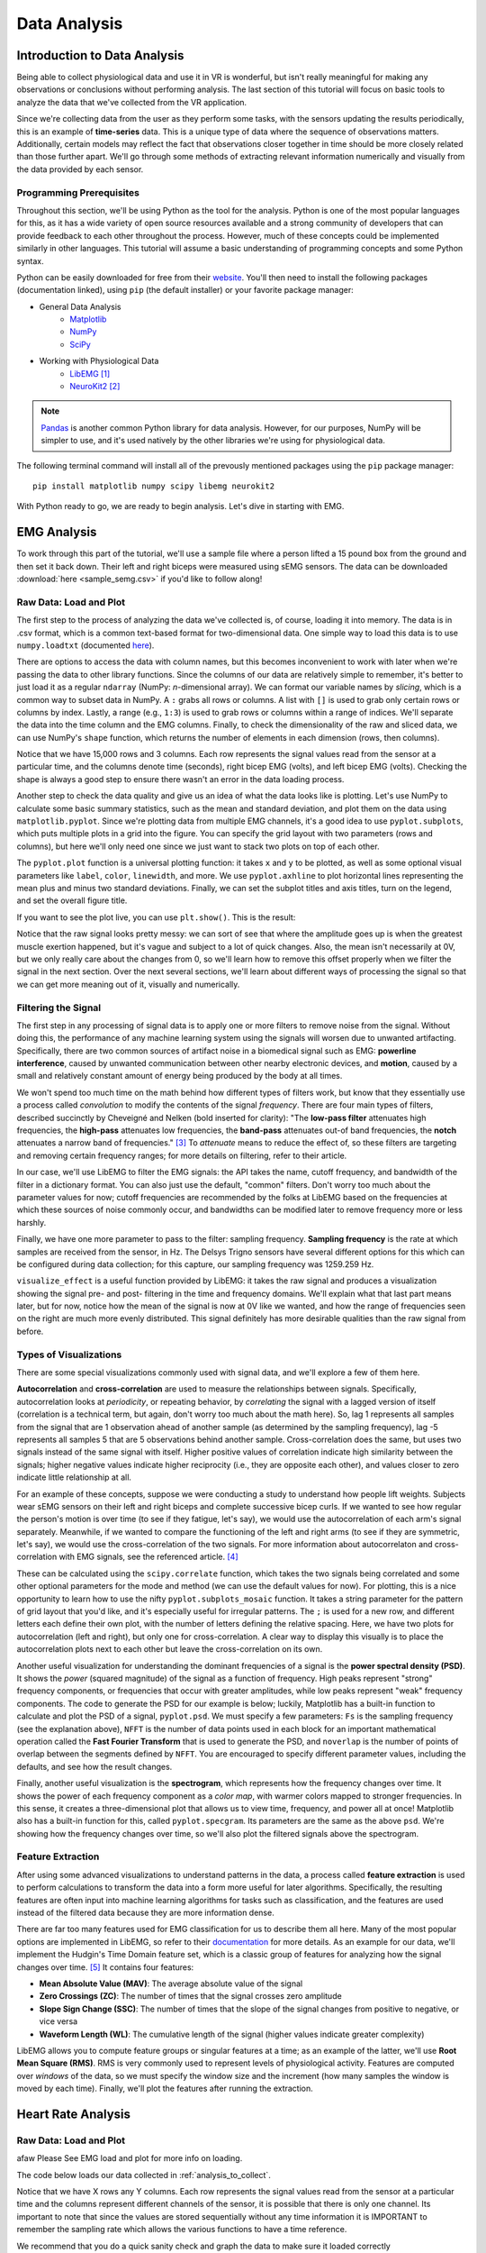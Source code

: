 .. _sensors_to_analysis:
.. _collect_to_analysis:

===============
Data Analysis
===============


-----------------------------
Introduction to Data Analysis
-----------------------------

Being able to collect physiological data and use it in VR is wonderful, but isn't really meaningful for making any observations or conclusions without performing analysis. The last section of this tutorial will focus on basic tools to analyze the data that we've collected from the VR application.

Since we're collecting data from the user as they perform some tasks, with the sensors updating the results periodically, this is an example of **time-series** data. This is a unique type of data where the sequence of observations matters. Additionally, certain models may reflect the fact that observations closer together in time should be more closely related than those further apart. We'll go through some methods of extracting relevant information numerically and visually from the data provided by each sensor.

^^^^^^^^^^^^^^^^^^^^^^^^^
Programming Prerequisites
^^^^^^^^^^^^^^^^^^^^^^^^^

Throughout this section, we'll be using Python as the tool for the analysis. Python is one of the most popular languages for this, as it has a wide variety of open source resources available and a strong community of developers that can provide feedback to each other throughout the process. However, much of these concepts could be implemented similarly in other languages. This tutorial will assume a basic understanding of programming concepts and some Python syntax.

Python can be easily downloaded for free from their `website <https://www.python.org/downloads/>`_. You'll then need to install the following packages (documentation linked), using ``pip`` (the default installer) or your favorite package manager:

* General Data Analysis
   - `Matplotlib <https://matplotlib.org/>`_
   - `NumPy <https://numpy.org/>`_
   - `SciPy <https://scipy.org/>`_
* Working with Physiological Data 
   - `LibEMG <https://libemg.github.io/libemg/>`_ [#]_
   - `NeuroKit2 <https://neuropsychology.github.io/NeuroKit/introduction.html>`_ [#]_

.. note::
   `Pandas <https://pandas.pydata.org/>`_ is another common Python library for data analysis. However, for our purposes, NumPy will be simpler to use, and it's used natively by the other libraries we're using for physiological data.

The following terminal command will install all of the prevously mentioned packages using the ``pip`` package manager:
::

    pip install matplotlib numpy scipy libemg neurokit2

With Python ready to go, we are ready to begin analysis. Let's dive in starting with EMG.

------------
EMG Analysis
------------

To work through this part of the tutorial, we'll use a sample file where a person lifted a 15 pound box from the ground and then set it back down. Their left and right biceps were measured using sEMG sensors. The data can be downloaded :download:`here <sample_semg.csv>` if you'd like to follow along!

^^^^^^^^^^^^^^^^^^^^^^^
Raw Data: Load and Plot
^^^^^^^^^^^^^^^^^^^^^^^

The first step to the process of analyzing the data we've collected is, of course, loading it into memory. The data is in .csv format, which is a common text-based format for two-dimensional data. One simple way to load this data is to use ``numpy.loadtxt`` (documented `here <https://numpy.org/doc/stable/reference/generated/numpy.loadtxt.html>`_).

There are options to access the data with column names, but this becomes inconvenient to work with later when we're passing the data to other library functions. Since the columns of our data are relatively simple to remember, it's better to just load it as a regular ``ndarray`` (NumPy: *n*-dimensional array). We can format our variable names by *slicing*, which is a common way to subset data in NumPy. A ``:`` grabs all rows or columns. A list with ``[]`` is used to grab only certain rows or columns by index. Lastly, a range (e.g., ``1:3``) is used to grab rows or columns within a range of indices. We'll separate the data into the time column and the EMG columns. Finally, to check the dimensionality of the raw and sliced data, we can use NumPy's ``shape`` function, which returns the number of elements in each dimension (rows, then columns).

.. code-block:: python
   :linenos:

   import numpy as np

   TIME_CUTOFF = 15000

   df = np.loadtxt('sample_semg.csv', delimiter=',', dtype=float, max_rows=TIME_CUTOFF)
   emg_channels = b30_df[:,[1,2]]
   time = b30_df[:,0]
   print(df.shape, emg_channels.shape, time.shape)

Notice that we have 15,000 rows and 3 columns. Each row represents the signal values read from the sensor at a particular time, and the columns denote time (seconds), right bicep EMG (volts), and left bicep EMG (volts). Checking the shape is always a good step to ensure there wasn't an error in the data loading process.

Another step to check the data quality and give us an idea of what the data looks like is plotting. Let's use NumPy to calculate some basic summary statistics, such as the mean and standard deviation, and plot them on the data using ``matplotlib.pyplot``. Since we're plotting data from multiple EMG channels, it's a good idea to use ``pyplot.subplots``, which puts multiple plots in a grid into the figure. You can specify the grid layout with two parameters (rows and columns), but here we'll only need one since we just want to stack two plots on top of each other.

The ``pyplot.plot`` function is a universal plotting function: it takes ``x`` and ``y`` to be plotted, as well as some optional visual parameters like ``label``, ``color``, ``linewidth``, and more. We use ``pyplot.axhline`` to plot horizontal lines representing the mean plus and minus two standard deviations. Finally, we can set the subplot titles and axis titles, turn on the legend, and set the overall figure title.

.. code-block:: python
   :linenos:

   import matplotlib.pyplot as plt

   mean_raw = emg_channels.mean(axis=0) # 'axis=0' calculates mean of the columns
   std_raw = emg_channels.std(axis=0)
   fig1, ax1 = plt.subplots(2)

   ax1[0].plot(time, emg_channels[:,1], label = 'signal')
   ax1[0].axhline(y = mean_raw[1], color = 'red', label = 'mean')
   ax1[0].axhline(y = mean_raw[1] + 2*stddev_raw[1], color = 'green', label = 'stddev')
   ax1[0].axhline(y = mean_raw[1] - 2*stddev_raw[1], color = 'green')
   ax1[0].set_title("Left")
   ax1[0].legend()
   ax1[0].set_xlabel("Time (s)")
   ax1[0].set_ylabel("EMG (V)")

   ax1[1].plot(time, emg_channels[:,0], label = 'signal')
   ax1[1].axhline(y = mean_raw[0], color = 'red', label = 'mean')
   ax1[1].axhline(y = mean_raw[0] + 2*stddev_raw[0], color = 'green', label = 'stddev')
   ax1[1].axhline(y = mean_raw[0] - 2*stddev_raw[0], color = 'green')
   ax1[1].set_title("Right")
   ax1[1].legend()
   ax1[1].set_xlabel("Time (s)")
   ax1[1].set_ylabel("EMG (V)")

   fig1.suptitle("Raw EMG Signals")

If you want to see the plot live, you can use ``plt.show()``. This is the result:

.. image:: ../../images/filt_leftright.png
  :width: 800
  :alt: The filtered EMG signals for left and right biceps, with the mean in red and plus/minus one standard deviation in green.

Notice that the raw signal looks pretty messy: we can sort of see that where the amplitude goes up is when the greatest muscle exertion happened, but it's vague and subject to a lot of quick changes. Also, the mean isn't necessarily at 0V, but we only really care about the changes from 0, so we'll learn how to remove this offset properly when we filter the signal in the next section. Over the next several sections, we'll learn about different ways of processing the signal so that we can get more meaning out of it, visually and numerically.

^^^^^^^^^^^^^^^^^^^^
Filtering the Signal
^^^^^^^^^^^^^^^^^^^^

The first step in any processing of signal data is to apply one or more filters to remove noise from the signal. Without doing this, the performance of any machine learning system using the signals will worsen due to unwanted artifacting. Specifically, there are two common sources of artifact noise in a biomedical signal such as EMG: **powerline interference**, caused by unwanted communication between other nearby electronic devices, and **motion**, caused by a small and relatively constant amount of energy being produced by the body at all times.

We won't spend too much time on the math behind how different types of filters work, but know that they essentially use a process called *convolution* to modify the contents of the signal *frequency*. There are four main types of filters, described succinctly by Cheveigné and Nelken (bold inserted for clarity): "The **low-pass filter** attenuates high frequencies, the **high-pass** attenuates low frequencies, the **band-pass** attenuates out-of band frequencies, the **notch** attenuates a narrow band of frequencies." [#]_ To *attenuate* means to reduce the effect of, so these filters are targeting and removing certain frequency ranges; for more details on filtering, refer to their article.

In our case, we'll use LibEMG to filter the EMG signals: the API takes the name, cutoff frequency, and bandwidth of the filter in a dictionary format. You can also just use the default, "common" filters. Don't worry too much about the parameter values for now; cutoff frequencies are recommended by the folks at LibEMG based on the frequencies at which these sources of noise commonly occur, and bandwidths can be modified later to remove frequency more or less harshly.

Finally, we have one more parameter to pass to the filter: sampling frequency. **Sampling frequency** is the rate at which samples are received from the sensor, in Hz. The Delsys Trigno sensors have several different options for this which can be configured during data collection; for this capture, our sampling frequency was 1259.259 Hz.

.. code-block:: python
   :linenos:

   from libemg import filtering

   SAMPLE_FREQ = 1259.259

   fi = filtering.Filter(sampling_frequency=SAMPLE_FREQ)
   fi.install_common_filters() # installs notch at 60 Hz, bandpass from 20-450 Hz
   emg_filt = fi.filter(emg_channels)

   fi.visualize_effect(emg_channels)

.. image:: ../../images/prepost_filter.png
  :width: 800
  :alt: LibEMG visualization to show the effect of filtering the left and right bicep EMG signals, in both time and frequency domains.

``visualize_effect`` is a useful function provided by LibEMG: it takes the raw signal and produces a visualization showing the signal pre- and post- filtering in the time and frequency domains. We'll explain what that last part means later, but for now, notice how the mean of the signal is now at 0V like we wanted, and  how the range of frequencies seen on the right are much more evenly distributed. This signal definitely has more desirable qualities than the raw signal from before.

^^^^^^^^^^^^^^^^^^^^^^^
Types of Visualizations
^^^^^^^^^^^^^^^^^^^^^^^

There are some special visualizations commonly used with signal data, and we'll explore a few of them here.

**Autocorrelation** and **cross-correlation** are used to measure the relationships between signals. Specifically, autocorrelation looks at *periodicity*, or repeating behavior, by *correlating* the signal with a lagged version of itself (correlation is a technical term, but again, don't worry too much about the math here). So, lag 1 represents all samples from the signal that are 1 observation ahead of another sample (as determined by the sampling frequency), lag -5 represents all samples 5 that are 5 observations behind another sample. Cross-correlation does the same, but uses two signals instead of the same signal with itself. Higher positive values of correlation indicate high similarity between the signals; higher negative values indicate higher reciprocity (i.e., they are opposite each other), and values closer to zero indicate little relationship at all.

For an example of these concepts, suppose we were conducting a study to understand how people lift weights. Subjects wear sEMG sensors on their left and right biceps and complete successive bicep curls. If we wanted to see how regular the person's motion is over time (to see if they fatigue, let's say), we would use the autocorrelation of each arm's signal separately. Meanwhile, if we wanted to compare the functioning of the left and right arms (to see if they are symmetric, let's say), we would use the cross-correlation of the two signals. For more information about autocorrelaton and cross-correlation with EMG signals, see the referenced article. [#]_

These can be calculated using the ``scipy.correlate`` function, which takes the two signals being correlated and some other optional parameters for the mode and method (we can use the default values for now). For plotting, this is a nice opportunity to learn how to use the nifty ``pyplot.subplots_mosaic`` function. It takes a string parameter for the pattern of grid layout that you'd like, and it's especially useful for irregular patterns. The ``;`` is used for a new row, and different letters each define their own plot, with the number of letters defining the relative spacing. Here, we have two plots for autocorrelation (left and right), but only one for cross-correlation. A clear way to display this visually is to place the autocorrelation plots next to each other but leave the cross-correlation on its own.

.. code-block:: python
   :linenos:

   from scipy import signal

   auto_corr_right = signal.correlate(in1=emg_filt[:,0], in2=emg_filt[:,0])
   auto_corr_left = signal.correlate(in1=emg_filt[:,1], in2=emg_filt[:,1])
   cross_corr = signal.correlate(in1=emg_filt[:,0], in2=emg_filt[:,1])
   fig2, ax2 = plt.subplot_mosaic("AB;CC") # two plots next to each other on the top row, then one on the bottom row
   
   ax2["A"].plot(range(-TIME_CUTOFF,TIME_CUTOFF-1), auto_corr_left)
   ax2["A"].set_xlabel("Lag")
   ax2["A"].set_ylabel("Autocorrelation")
   ax2["A"].set_title("Autocorrelation, Left")

   ax2["B"].plot(range(-TIME_CUTOFF,TIME_CUTOFF-1), auto_corr_right)
   ax2["B"].set_xlabel("Lag")
   ax2["B"].set_ylabel("Autocorrelation")
   ax2["B"].set_title("Autocorrelation, Right")

   ax2["C"].plot(range(-TIME_CUTOFF,TIME_CUTOFF-1), cross_corr)
   ax2["C"].set_xlabel("Lag")
   ax2["C"].set_ylabel("Correlation")
   ax2["C"].set_title("Cross-Correlation, Left and Right")

   fig2.suptitle("Correlation in Left and Right Bicep EMG Signals")

.. image:: ../../images/autocrosscorr.png
  :width: 800
  :alt: Plot of autocorrelation in left and right bicep EMG signals, and cross-correlation between the two of them.

Another useful visualization for understanding the dominant frequencies of a signal is the **power spectral density (PSD)**. It shows the *power* (squared magnitude) of the signal as a function of frequency. High peaks represent "strong" frequency components, or frequencies that occur with greater amplitudes, while low peaks represent "weak" frequency components. The code to generate the PSD for our example is below; luckily, Matplotlib has a built-in function to calculate and plot the PSD of a signal, ``pyplot.psd``. We must specify a few parameters: ``Fs`` is the sampling frequency (see the explanation above), ``NFFT`` is the number of data points used in each block for an important mathematical operation called the **Fast Fourier Transform** that is used to generate the PSD, and ``noverlap`` is the number of points of overlap between the segments defined by ``NFFT``. You are encouraged to specify different parameter values, including the defaults, and see how the result changes.

.. code-block:: python
   :linenos:

   SAMPLE_FREQ = 1259.259
   WINDOW_SIZE = 50
   WINDOW_INC = 25

   fig3, ax3 = plt.subplots(2)
   ax3[0].psd(emg_filt[:,1], Fs=SAMPLE_FREQ, NFFT=WINDOW_SIZE, noverlap=WINDOW_SIZE-WINDOW_INC)
   ax3[0].set_title("Left")
   ax3[1].psd(emg_filt[:,0], Fs=SAMPLE_FREQ, NFFT=WINDOW_SIZE, noverlap=WINDOW_SIZE-WINDOW_INC)
   ax3[1].set_title("Right")
   fig3.suptitle("PSD of Left and Right Bicep Signals")

.. image:: ../../images/psd.png
  :width: 800
  :alt: Plot of Power Spectral Density (PSD) of left and right bicep EMG signals.

Finally, another useful visualization is the **spectrogram**, which represents how the frequency changes over time. It shows the power of each frequency component as a *color map*, with warmer colors mapped to stronger frequencies. In this sense, it creates a three-dimensional plot that allows us to view time, frequency, and power all at once! Matplotlib also has a built-in function for this, called ``pyplot.specgram``. Its parameters are the same as the above ``psd``. We're showing how the frequency changes over time, so we'll also plot the filtered signals above the spectrogram.

.. code-block:: python
   :linenos:

   SAMPLE_FREQ = 1259.259
   WINDOW_SIZE = 50
   WINDOW_INC = 25

   fig4, ax4 = plt.subplots(2,2)
   ax4[0,0].plot(time, emg_filt[:,1])
   ax4[0,0].set_title("Left: Raw Signal")
   ax4[1,0].specgram(emg_filt[:,1], Fs=SAMPLE_FREQ, NFFT=WINDOW_SIZE, noverlap=WINDOW_SIZE-WINDOW_INC)
   ax4[1,0].set_title("Left: Spectrogram")
   ax4[0,1].plot(time, emg_filt[:,0])
   ax4[0,1].set_title("Right: Raw Signal")
   ax4[1,1].specgram(emg_filt[:,0], Fs=SAMPLE_FREQ, NFFT=WINDOW_SIZE, noverlap=WINDOW_SIZE-WINDOW_INC)
   ax4[1,1].set_title("Right: Spectrogram")
   fig4.suptitle("Spectrogram of Left and Right Bicep Signals")

.. image:: ../../images/spectro.png
  :width: 800
  :alt: Plot of Spectrogram of left and right bicep EMG signals.

^^^^^^^^^^^^^^^^^^
Feature Extraction
^^^^^^^^^^^^^^^^^^

After using some advanced visualizations to understand patterns in the data, a process called **feature extraction** is used to perform calculations to transform the data into a form more useful for later algorithms. Specifically, the resulting features are often input into machine learning algorithms for tasks such as classification, and the features are used instead of the filtered data because they are more information dense.

There are far too many features used for EMG classification for us to describe them all here. Many of the most popular options are implemented in LibEMG, so refer to their `documentation <https://libemg.github.io/libemg/documentation/features/features.html>`_ for more details. As an example for our data, we'll implement the Hudgin's Time Domain feature set, which is a classic group of features for analyzing how the signal changes over time. [#]_ It contains four features:

* **Mean Absolute Value (MAV)**: The average absolute value of the signal
* **Zero Crossings (ZC)**: The number of times that the signal crosses zero amplitude
* **Slope Sign Change (SSC)**: The number of times that the slope of the signal changes from positive to negative, or vice versa
* **Waveform Length (WL)**: The cumulative length of the signal (higher values indicate greater complexity)

LibEMG allows you to compute feature groups or singular features at a time; as an example of the latter, we'll use **Root Mean Square (RMS)**. RMS is very commonly used to represent levels of physiological activity. Features are computed over *windows* of the data, so we must specify the window size and the increment (how many samples the window is moved by each time). Finally, we'll plot the features after running the extraction.

.. code-block:: python
   :linenos:

   from libemg import feature_extractor, utils

   WINDOW_SIZE = 50
   WINDOW_INC = 25

   fe = feature_extractor.FeatureExtractor()
   windows = utils.get_windows(emg_filt, WINDOW_SIZE, WINDOW_INC)
   features = fe.extract_feature_group('HTD', windows)
   features["RMS"] = fe.getRMSfeat(windows)
   
   fig5, ax5 = plt.subplots(len(features), 2)
   for i,key in enumerate(features):
       ax5[i,0].plot(features[key][:,1])
       ax5[i,0].set_title("Left: " + key)
       ax5[i,1].plot(features[key][:,0])
       ax5[i,1].set_title("Right: " + key)
   fig5.suptitle("Extracted Features for Left and Right Biceps")

.. image:: ../../images/feat_extract.png
  :width: 800
  :alt: Plot of extracted features on left and right bicep EMG signals. Hudgin's Time Domain: mean absolute value (MAV), zero crossings (ZC), slope sign change (SSC), waveform length (WL). Additionally, root mean square (RMS).

-------------------
Heart Rate Analysis
-------------------


^^^^^^^^^^^^^^^^^^^^^^^
Raw Data: Load and Plot 
^^^^^^^^^^^^^^^^^^^^^^^
afaw
Please See EMG load and plot for more info on loading. 

The code below loads our data collected in :ref:`analysis_to_collect`. 

.. code-block:: python
	:linenos:
	
	import numpy as np 

	CUT_OFF = 1000 #make sure this is divisible by the sample rate 

	ekg_data = np.loadtxt('raw_csv/CHANGE NAME', delimiter=',', dtype=float, max_rows=CUT_OFF)
.. 

Notice that we have X rows any Y columns. Each row represents the signal values read from the sensor at a 
particular time and the columns represent different channels of the sensor, it is possible that there is only one channel. Its important to note that since the values are 
stored sequentially without any time information it is IMPORTANT to remember the sampling rate which allows the various functions to have a time reference.

We recommend that you do a quick sanity check and graph the data to make sure it loaded correctly 

.. code-block:: python
	"""
	NOTE TO SELF
	This plot will not show the PQRST complex as it is too zoomed out
	once I get data from the EKG fix this 
	"""
	import numpy as np
	import matplotlib.pyplot as plt
	
	channel = 1	

	plt.plot(ekg_data[:,channel])
	plt.xlabel('Time')
	plt.ylabel('Value')
	plt.title('EKG plot')
	plt.show()
..

NOTE TO SELF add image of PQRST complex

Your ECG/EKG signal is made up of PQRST complexes each a measure of the electrical activity within the heart that during the course of a single beat, from start to finish. 
The PQRST signal has three distinct parts the P wave, the QRS complex, and the T wave.

* **The P Wave** represents the depolarization of the atria. This causes the atria to contract pushing blood into the ventricles.

* **The QRS complex** represents the depolarization of the ventricles. This causes the ventricles to contract pumping blood throughout the body.

* **The T wave** represents the re polarization of the ventricles. This causes the ventricles to relax allowing them to fill back up with blood. 

In order to determine the heart rate and heart rate variation the time from the beat to beat time is needed, the distance between any two consecutive QRS peaks 
is the time between those beats. The QRS complexes have this property because the peak indicates the moment that the heart expels the blood contained within its ventricles. 

^^^^^^^^^^^^^
Preprocessing
^^^^^^^^^^^^^

The preprocessing if very easy as the `NeuroKit2 <https://neuropsychology.github.io/NeuroKit/index.html>`_ library does near everything for us. 
All you have to do is call ``nk.ecg_process(ekg_data[:,1], sampling_rate=x)`` and your done. The function returns two elements
a dataframe with all the raw and cleaned signal and a dictionary containing miscellaneous info such as peak location.

Behind the scenes the ``ecg_process`` function does quite a bit. It uses six helper functions; ``ecg_clean``, ``ecg_peaks``, ``signal_rate``, 
``ecg_quality``, ``ecg_delineate``, and ``ecg_phase`` which cleans the signal, does peak detection, calculates the heart rate, assesses the signal quality, delineates 
the QRS complex, and calculates the cardiac phase determination respectively. 

* `ecg_clean <https://neuropsychology.github.io/NeuroKit/functions/ecg.html#ecg-clean>`_ is used to to remove noise from the signal in order to improve peak-detection accuracy.

* `ecg_peaks <https://neuropsychology.github.io/NeuroKit/functions/ecg.html#ecg-peaks>`_ finds the R-peaks in the QRS complex. 

* `signal_rate <https://neuropsychology.github.io/NeuroKit/functions/ecg.html#ecg-rate>`_ finds the signal rate from a series of peaks, does this by using ``60/period``, where period is the time between peaks.

* `ecg_quality <https://neuropsychology.github.io/NeuroKit/functions/ecg.html#ecg-rate>`_ assesses the quality.

* `ecg_delineate <https://neuropsychology.github.io/NeuroKit/functions/ecg.html#ecg-delineate>`_ delineates the QRS complex from the PQRST wave.

* `ecg_phase <https://neuropsychology.github.io/NeuroKit/functions/ecg.html#ecg-phase>`_ computes the cardiac phase i.e. the systole (heart empties) and diastole (heart fills).

^^^^^^^^^^^^^^^^^^
Analyzation 
^^^^^^^^^^^^^^^^^^

Analyzing the data to get the heart rate variability (HRV) is just as easy as the preprocessing Using just a few lines using `NeuroKit2 <https://neuropsychology.github.io/NeuroKit/examples/ecg_hrv/ecg_hrv.html>`_. you can use the aformentioned 
datafrane to calculate the HRV in three ways; time-domain analysis, frequency-domain analysis, or the non-linear domain analysis. Heart rate variability can tell us a number of things; A decrease in HRV during 
training can indicate fatigue, a significant decrease in HRV can indicate over training, and you can compare your current HRV to your baseline to determine if you are sufficiently recovered. Generally speaking those 
with a high baseline HRV have better cardiovascular fitness and with a lower HRV have worse cardiovascular fitness. 

Note: normal to normal is effectively the same as R peak to R peak and are often used interchangeable. The only difference is normal to normal
implies that the signal has been cleaned where as R to R could mean the signal is either cleaned or uncleaned.

Neurokit2`s `hrv_time <https://neuropsychology.github.io/NeuroKit/functions/hrv.html#hrv-time>`_ returns a data frame containing 25 pieces of data. The ones that are important to us 
are standard deviation of normal to normal(SDNN) and the standard deviation of average normal to normal (SDANN). SDNN is used to measure the heart rate variance over long periods of 
time i.e. 24 hours, it does this by calculating the standard deviation of the distance between successive R peaks. SDANN is used to measure heart rate variance over shorter periods of time i.e. 
five minutes, it does this by take ing the standard deviation of the average between successive R peaks. While your heart rate variability is effected by age, gender, and race generally
those with a HRV of 50ms or less are considered unhealthy, those with a HRV between 50-100ms have compromised health, and those with 100ms or more are healthy.  


Neurokit2`s `hrv_frequency <https://neuropsychology.github.io/NeuroKit/functions/hrv.html#hrv-frequency>`_ computes ten HRV frequency domain metrics. Two important metrics are the high frequency (HF)
and the low frequency (LF). The HF tells about one`s parasympathetic nervous system, which is responsible for your bodies functions during periods of relaxation. The LF tells us about one`s
sympathetic nervous system, which is responsible for speeding up one`s heart rate and slowing down your digestion along with other things that occur during a "fight or flight" response. Although
we will not being using `hrv_frequency` some basic code using it is supplied below.

Neurokit2`s `hrv_nonlinear <https://neuropsychology.github.io/NeuroKit/functions/hrv.html#hrv-nonlinear>`_ computes 32 different metrics. Of these 32 metrics the standard deviation perpendicular 
to the line of identity (SD1) is the most applicable to our application. Very simply it can be used as a short term measure of heart rate variability, but we will not be using it because it is 
equivalent to the root mean square of successive differences that `hrv_time` calculates. Although we will not being using `hrv_nonlinear` some basic code using it is supplied below.

.. code-block:: python
	import numpy as np
	import matplotlib.pyplot as plt
	
	peaks, info = nk.ecg_peaks(dataframe["ECG_Clean"], sampling_rate=100)
	
	hrv_time = nk.hrv_time(peaks, sampling_rate=100, show=True)
	hrv_time

	hrv_freq = nk.hrv_frequency(peaks, sampling_rate=100, show=True, normalize=True)
	hrv_freq

	hrv_nonlinear = nk.hrv_nonlinear(peaks, sampling_rate=100, show=True)
	hrv_nonlinear
..

You can also use `NeuroKit2 <https://neuropsychology.github.io/NeuroKit/examples/ecg_heartbeats/ecg_heartbeats.html>`_ to extract and visualize the average of the individual heart beats. This 
can tell us important information about the user such as the average length of their heart beat and if their is any abnormalities within their beats.

.. code-block:: python
	import numpy as np
	import matplotlib.pyplot as plt
	
	rpeaks = info["ECG_R_Peaks"]
	cleaned_ecg = signals["ECG_Clean"]
	
	#this plots the entire EKG signal
	plot = nk.events_plot(rpeaks, cleaned_ecg)
	
	#this plots the average of all the heart beats
	epochs = nk.ecg_segment(cleaned_ecg, rpeaks=None, sampling_rate=250, show=True)
..

Additionally `NeuroKit2 <https://neuropsychology.github.io/NeuroKit/examples/ecg_delineate/ecg_delineate.html>`_ allows you to locate and visualize the P, Q, S, T waves in the EKG.

.. code-block:: python
	import neurokit2 as nk
	import numpy as np
	import pandas as pd

	_, rpeaks = nk.ecg_peaks(ecg_signal, sampling_rate=1000)
	
	#visualize all of the peaks
	plot = nk.events_plot(rpeaks['ECG_R_Peaks'], ecg_signal)
	
	#visualize the first 5 peaks
	plot = nk.events_plot(rpeaks['ECG_R_Peaks'][:5], ecg_signal[:6000])
..

As previously mention NeuroKit2 uses `ecg_delineate <https://neuropsychology.github.io/NeuroKit/functions/ecg.html#ecg-delineate>`_ to separate the P wave, the QRS complex, and the T wave. 
in order to visualize the the whole PQRST complex we will have to use `ecg_delineate` to identity each component. Separating and visualize these waves individually is important to the feild of EKG
morphology once seperated doctors are able to examine the waves and determine whether or not a patient has any number of heart issues. 

.. code-block:: python
	import neurokit2 as nk
	import numpy as np
	import pandas as pd

	_, waves_peak = nk.ecg_delineate(ecg_signal, rpeaks, sampling_rate=1000, method="peak")
	
	# Zooming into the first 3 R-peaks, with focus on T_peaks, P-peaks, Q-peaks and S-peaks
	plot = nk.events_plot([waves_peak['ECG_T_Peaks'][:3], 
                       waves_peak['ECG_P_Peaks'][:3],
                       waves_peak['ECG_Q_Peaks'][:3],
                       waves_peak['ECG_S_Peaks'][:3]], ecg_signal[:4000])
	
..

------------------------------------
Overview of Data Analysis Techniques
------------------------------------

Let's recap what we've learned by analyzing the data from each of these sensors, with a focus on the overarching processes and concepts that we followed. This section will serve as a useful reference for future work.

^^^^^^^^^^^^^^^^
Time Series Data 
^^^^^^^^^^^^^^^^

With each of the data types we saw two overarching methods of analysis: one looking at how the signal changed over time, and the other looking at how the signal was distributed over a range of frequencies. It turns out that these have been given conventional names as the two primary ways of analyzing time series data. The former is called **time domain analysis**, and the latter is called **frequency domain analysis**. Methods from both groups are highly valuable, and it's important to incorporate both depending on the context of the problem.

^^^^^^^^^^^^^^^^^^^^
Data Science Process
^^^^^^^^^^^^^^^^^^^^

Going all the way back to :ref:`analysis_to_collect`, we went through a process that started by asking questions, then collected some data, and went through a variety of steps to analyze that data. This is the core of **data science**, and as you become more experienced, you'll start to notice the pattern in how this process most often proceeds. Let's outline it formally here.

1. **Research Question**: First, the research question and hypothesis must be well-defined. What problem are you trying to solve?
2. **Data Collection**: Data is collected to attempt to address this question. A rigorous process may be needed to ensure that high-quality data is collected in an ethical manner.
3. **Exploratory Data Analysis**: This is the stage of loading raw data and performing basic operations to verify it. It includes quality checking (addressing low quality or missing data), aggregating, calculating basic summary statistics, and making visualizations.
4. **Modeling**: This is the core step of this process: developing a model based on the data and intuitions from the previous step to address the research question. For physiological signals, this step may involve **feature extraction** and **classification**. It also involves **validation** of the model's quality and any assumptions that may have been made (methods for this vary).
5. **Interpretation**: Despite the model being the most technically important step, this step is arguably just as crucial. Not only is it necessary to understand what the results of the model mean, that understanding also needs to be communicated to key shareholders that are most likely not as familiar with the problem and/or the technology.

Below is a great graphic to illustrate a slightly modified version of this lifecycle (image from `this blog <https://www.sudeep.co/data-science/2018/02/09/Understanding-the-Data-Science-Lifecycle.html>`_).

.. image:: ../../images/data_science_lifecycle.png
  :width: 800
  :alt: An illustration of the 7 step data science lifecycle.

--------------
Section Review
--------------


----------
References
----------

.. [#] \E. Eddy, E. Campbell, A. Phinyomark, S. Bateman, and E. Scheme. "LibEMG: An Open Source Library to Facilitate the Exploration of Myoelectric Control." *IEEE Access*, vol. 11, pp. 87380-87397, 2023, doi: 10.1109/ACCESS.2023.3304544.

.. [#] \D. Makowski, T. Pham, Z.J. Lau, J.C. Brammer, F. Lespinasse, H. Pham, C. Schölzel, and S.A. Chen. "NeuroKit2: A Python toolbox for neurophysiological signal processing." *Behavior Research Methods*, vol. 53, no. 4, pp. 1689-1696, 2021, doi: 10.3758/s13428-020-01516-y.

.. [#] \A. Cheveigné and I. Nelken. "Filters: When, Why, and How (Not) to Use Them." *Neuron*, vol. 102, no. 2, pp. 280-293, 2019, doi: 10.1016/j.neuron.2019.02.039.

.. [#] \E. Nelson-Wong, S. Howarth, D.A. Winter, and J.P. Callaghan. "Application of Autocorrelation and Crosscorrelation Analyses in Human Movement and Rehabilitation Research." *Journal of Orthopaedic & Sports Physical Therapy* vol. 39, no. 4, pp. 287-295, 2009, doi: 10.2519/jospt.2009.2969.

.. [#] \B. Hudgins, P. Parker and R. N. Scott. "A new strategy for multifunction myoelectric control." *IEEE Transactions on Biomedical Engineering*, vol. 40, no. 1, pp. 82-94, 1993, doi: 10.1109/10.204774.
